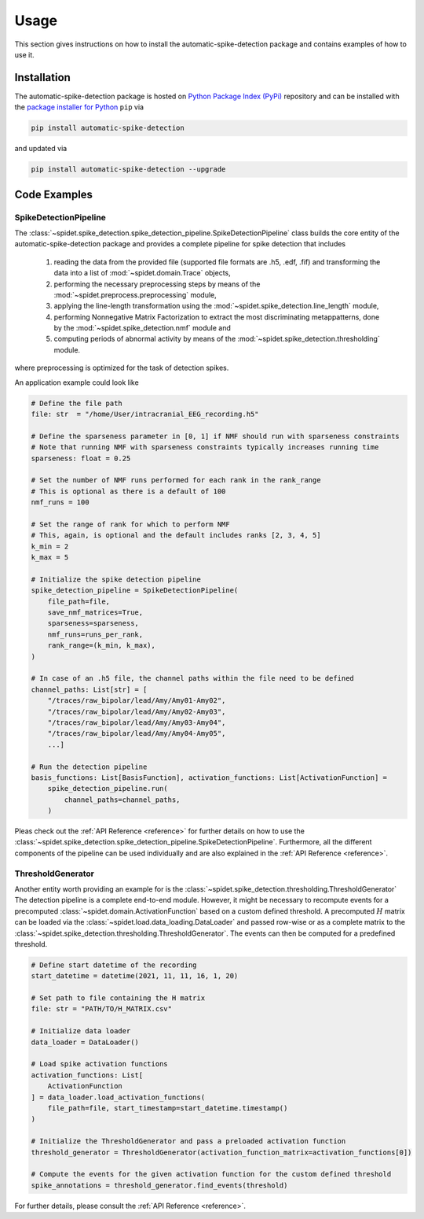 .. module:: spidet

.. _usage:

=====
Usage
=====

This section gives instructions on how to install the automatic-spike-detection package and contains
examples of how to use it.

Installation
^^^^^^^^^^^^
The automatic-spike-detection package is hosted on `Python Package Index (PyPi) <https://pypi.org/>`_ repository and can be installed
with the `package installer for Python <https://pip.pypa.io/en/stable/>`_ ``pip`` via

.. code-block:: bash

    pip install automatic-spike-detection

and updated via

.. code-block:: bash

    pip install automatic-spike-detection --upgrade


Code Examples
^^^^^^^^^^^^^

SpikeDetectionPipeline
""""""""""""""""""""""

The :class:`~spidet.spike_detection.spike_detection_pipeline.SpikeDetectionPipeline` class builds the core entity
of the automatic-spike-detection package and provides a complete pipeline for spike detection that includes

    1.  reading the data from the provided file (supported file formats are .h5, .edf, .fif) and
        transforming the data into a list of :mod:`~spidet.domain.Trace` objects,
    2.  performing the necessary preprocessing steps by means of the :mod:`~spidet.preprocess.preprocessing` module,
    3.  applying the line-length transformation using the :mod:`~spidet.spike_detection.line_length` module,
    4.  performing Nonnegative Matrix Factorization to extract the most discriminating metappatterns,
        done by the :mod:`~spidet.spike_detection.nmf` module and
    5.  computing periods of abnormal activity by means of the :mod:`~spidet.spike_detection.thresholding` module.

where preprocessing is optimized for the task of detection spikes.

An application example could look like

.. code-block:: Python

    # Define the file path
    file: str  = "/home/User/intracranial_EEG_recording.h5"

    # Define the sparseness parameter in [0, 1] if NMF should run with sparseness constraints
    # Note that running NMF with sparseness constraints typically increases running time
    sparseness: float = 0.25

    # Set the number of NMF runs performed for each rank in the rank_range
    # This is optional as there is a default of 100
    nmf_runs = 100

    # Set the range of rank for which to perform NMF
    # This, again, is optional and the default includes ranks [2, 3, 4, 5]
    k_min = 2
    k_max = 5

    # Initialize the spike detection pipeline
    spike_detection_pipeline = SpikeDetectionPipeline(
        file_path=file,
        save_nmf_matrices=True,
        sparseness=sparseness,
        nmf_runs=runs_per_rank,
        rank_range=(k_min, k_max),
    )

    # In case of an .h5 file, the channel paths within the file need to be defined
    channel_paths: List[str] = [
        "/traces/raw_bipolar/lead/Amy/Amy01-Amy02",
        "/traces/raw_bipolar/lead/Amy/Amy02-Amy03",
        "/traces/raw_bipolar/lead/Amy/Amy03-Amy04",
        "/traces/raw_bipolar/lead/Amy/Amy04-Amy05",
        ...]

    # Run the detection pipeline
    basis_functions: List[BasisFunction], activation_functions: List[ActivationFunction] =
        spike_detection_pipeline.run(
            channel_paths=channel_paths,
        )

Pleas check out the :ref:`API Reference <reference>` for further details on how to use the :class:`~spidet.spike_detection.spike_detection_pipeline.SpikeDetectionPipeline`.
Furthermore, all the different components of the pipeline can be used individually and are also explained in the
:ref:`API Reference <reference>`.


ThresholdGenerator
""""""""""""""""""

Another entity worth providing an example for is the :class:`~spidet.spike_detection.thresholding.ThresholdGenerator`
The detection pipeline is a complete end-to-end module. However, it might be necessary to recompute events for a
precomputed :class:`~spidet.domain.ActivationFunction` based on a custom defined threshold.
A precomputed :math:`H` matrix can be loaded via the :class:`~spidet.load.data_loading.DataLoader` and passed row-wise
or as a complete matrix to the :class:`~spidet.spike_detection.thresholding.ThresholdGenerator`.
The events can then be computed for a predefined threshold.

.. code-block:: Python

    # Define start datetime of the recording
    start_datetime = datetime(2021, 11, 11, 16, 1, 20)

    # Set path to file containing the H matrix
    file: str = "PATH/TO/H_MATRIX.csv"

    # Initialize data loader
    data_loader = DataLoader()

    # Load spike activation functions
    activation_functions: List[
        ActivationFunction
    ] = data_loader.load_activation_functions(
        file_path=file, start_timestamp=start_datetime.timestamp()
    )

    # Initialize the ThresholdGenerator and pass a preloaded activation function
    threshold_generator = ThresholdGenerator(activation_function_matrix=activation_functions[0])

    # Compute the events for the given activation function for the custom defined threshold
    spike_annotations = threshold_generator.find_events(threshold)

For further details, please consult the :ref:`API Reference <reference>`.
